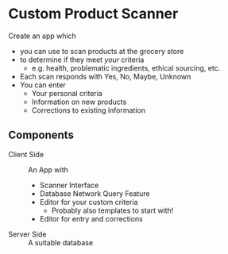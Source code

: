 * Custom Product Scanner
Create an app which
- you can use to scan products at the grocery store
- to determine if they meet /your/ criteria
      - e.g. health, problematic ingredients, ethical sourcing, etc.
- Each scan responds with Yes, No, Maybe, Unknown
- You can enter
      - Your personal criteria
      - Information on new products
      - Corrections to existing information
** Components
    - Client Side :: An App with
          - Scanner Interface
          - Database Network Query Feature
          - Editor for your custom criteria
                - Probably also templates to start with!
          - Editor for entry and corrections
    - Server Side :: A suitable database
